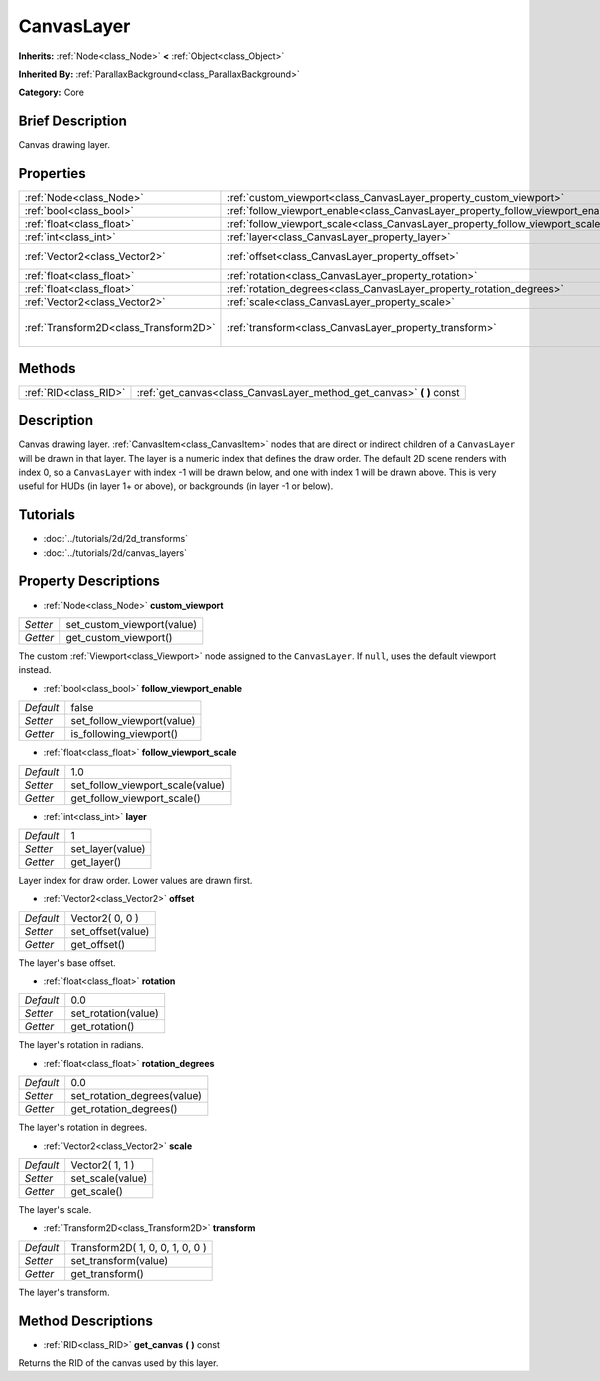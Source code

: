 .. Generated automatically by doc/tools/makerst.py in Godot's source tree.
.. DO NOT EDIT THIS FILE, but the CanvasLayer.xml source instead.
.. The source is found in doc/classes or modules/<name>/doc_classes.

.. _class_CanvasLayer:

CanvasLayer
===========

**Inherits:** :ref:`Node<class_Node>` **<** :ref:`Object<class_Object>`

**Inherited By:** :ref:`ParallaxBackground<class_ParallaxBackground>`

**Category:** Core

Brief Description
-----------------

Canvas drawing layer.

Properties
----------

+---------------------------------------+----------------------------------------------------------------------------------+---------------------------------+
| :ref:`Node<class_Node>`               | :ref:`custom_viewport<class_CanvasLayer_property_custom_viewport>`               |                                 |
+---------------------------------------+----------------------------------------------------------------------------------+---------------------------------+
| :ref:`bool<class_bool>`               | :ref:`follow_viewport_enable<class_CanvasLayer_property_follow_viewport_enable>` | false                           |
+---------------------------------------+----------------------------------------------------------------------------------+---------------------------------+
| :ref:`float<class_float>`             | :ref:`follow_viewport_scale<class_CanvasLayer_property_follow_viewport_scale>`   | 1.0                             |
+---------------------------------------+----------------------------------------------------------------------------------+---------------------------------+
| :ref:`int<class_int>`                 | :ref:`layer<class_CanvasLayer_property_layer>`                                   | 1                               |
+---------------------------------------+----------------------------------------------------------------------------------+---------------------------------+
| :ref:`Vector2<class_Vector2>`         | :ref:`offset<class_CanvasLayer_property_offset>`                                 | Vector2( 0, 0 )                 |
+---------------------------------------+----------------------------------------------------------------------------------+---------------------------------+
| :ref:`float<class_float>`             | :ref:`rotation<class_CanvasLayer_property_rotation>`                             | 0.0                             |
+---------------------------------------+----------------------------------------------------------------------------------+---------------------------------+
| :ref:`float<class_float>`             | :ref:`rotation_degrees<class_CanvasLayer_property_rotation_degrees>`             | 0.0                             |
+---------------------------------------+----------------------------------------------------------------------------------+---------------------------------+
| :ref:`Vector2<class_Vector2>`         | :ref:`scale<class_CanvasLayer_property_scale>`                                   | Vector2( 1, 1 )                 |
+---------------------------------------+----------------------------------------------------------------------------------+---------------------------------+
| :ref:`Transform2D<class_Transform2D>` | :ref:`transform<class_CanvasLayer_property_transform>`                           | Transform2D( 1, 0, 0, 1, 0, 0 ) |
+---------------------------------------+----------------------------------------------------------------------------------+---------------------------------+

Methods
-------

+-----------------------+--------------------------------------------------------------------------+
| :ref:`RID<class_RID>` | :ref:`get_canvas<class_CanvasLayer_method_get_canvas>` **(** **)** const |
+-----------------------+--------------------------------------------------------------------------+

Description
-----------

Canvas drawing layer. :ref:`CanvasItem<class_CanvasItem>` nodes that are direct or indirect children of a ``CanvasLayer`` will be drawn in that layer. The layer is a numeric index that defines the draw order. The default 2D scene renders with index 0, so a ``CanvasLayer`` with index -1 will be drawn below, and one with index 1 will be drawn above. This is very useful for HUDs (in layer 1+ or above), or backgrounds (in layer -1 or below).

Tutorials
---------

- :doc:`../tutorials/2d/2d_transforms`

- :doc:`../tutorials/2d/canvas_layers`

Property Descriptions
---------------------

.. _class_CanvasLayer_property_custom_viewport:

- :ref:`Node<class_Node>` **custom_viewport**

+----------+----------------------------+
| *Setter* | set_custom_viewport(value) |
+----------+----------------------------+
| *Getter* | get_custom_viewport()      |
+----------+----------------------------+

The custom :ref:`Viewport<class_Viewport>` node assigned to the ``CanvasLayer``. If ``null``, uses the default viewport instead.

.. _class_CanvasLayer_property_follow_viewport_enable:

- :ref:`bool<class_bool>` **follow_viewport_enable**

+-----------+----------------------------+
| *Default* | false                      |
+-----------+----------------------------+
| *Setter*  | set_follow_viewport(value) |
+-----------+----------------------------+
| *Getter*  | is_following_viewport()    |
+-----------+----------------------------+

.. _class_CanvasLayer_property_follow_viewport_scale:

- :ref:`float<class_float>` **follow_viewport_scale**

+-----------+----------------------------------+
| *Default* | 1.0                              |
+-----------+----------------------------------+
| *Setter*  | set_follow_viewport_scale(value) |
+-----------+----------------------------------+
| *Getter*  | get_follow_viewport_scale()      |
+-----------+----------------------------------+

.. _class_CanvasLayer_property_layer:

- :ref:`int<class_int>` **layer**

+-----------+------------------+
| *Default* | 1                |
+-----------+------------------+
| *Setter*  | set_layer(value) |
+-----------+------------------+
| *Getter*  | get_layer()      |
+-----------+------------------+

Layer index for draw order. Lower values are drawn first.

.. _class_CanvasLayer_property_offset:

- :ref:`Vector2<class_Vector2>` **offset**

+-----------+-------------------+
| *Default* | Vector2( 0, 0 )   |
+-----------+-------------------+
| *Setter*  | set_offset(value) |
+-----------+-------------------+
| *Getter*  | get_offset()      |
+-----------+-------------------+

The layer's base offset.

.. _class_CanvasLayer_property_rotation:

- :ref:`float<class_float>` **rotation**

+-----------+---------------------+
| *Default* | 0.0                 |
+-----------+---------------------+
| *Setter*  | set_rotation(value) |
+-----------+---------------------+
| *Getter*  | get_rotation()      |
+-----------+---------------------+

The layer's rotation in radians.

.. _class_CanvasLayer_property_rotation_degrees:

- :ref:`float<class_float>` **rotation_degrees**

+-----------+-----------------------------+
| *Default* | 0.0                         |
+-----------+-----------------------------+
| *Setter*  | set_rotation_degrees(value) |
+-----------+-----------------------------+
| *Getter*  | get_rotation_degrees()      |
+-----------+-----------------------------+

The layer's rotation in degrees.

.. _class_CanvasLayer_property_scale:

- :ref:`Vector2<class_Vector2>` **scale**

+-----------+------------------+
| *Default* | Vector2( 1, 1 )  |
+-----------+------------------+
| *Setter*  | set_scale(value) |
+-----------+------------------+
| *Getter*  | get_scale()      |
+-----------+------------------+

The layer's scale.

.. _class_CanvasLayer_property_transform:

- :ref:`Transform2D<class_Transform2D>` **transform**

+-----------+---------------------------------+
| *Default* | Transform2D( 1, 0, 0, 1, 0, 0 ) |
+-----------+---------------------------------+
| *Setter*  | set_transform(value)            |
+-----------+---------------------------------+
| *Getter*  | get_transform()                 |
+-----------+---------------------------------+

The layer's transform.

Method Descriptions
-------------------

.. _class_CanvasLayer_method_get_canvas:

- :ref:`RID<class_RID>` **get_canvas** **(** **)** const

Returns the RID of the canvas used by this layer.

